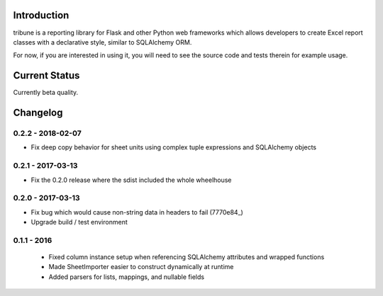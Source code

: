 Introduction
---------------

tribune is a reporting library for Flask and other Python web frameworks which allows developers
to create Excel report classes with a declarative style, similar to SQLAlchemy ORM.

For now, if you are interested in using it, you will need to see the source code and tests therein
for example usage.

Current Status
---------------

Currently beta quality.


Changelog
---------

0.2.2 - 2018-02-07
==================

- Fix deep copy behavior for sheet units using complex tuple expressions and SQLAlchemy objects

0.2.1 - 2017-03-13
==================

- Fix the 0.2.0 release where the sdist included the whole wheelhouse

0.2.0 - 2017-03-13
==================

- Fix bug which would cause non-string data in headers to fail (7770e84_)
- Upgrade build / test environment

.. 7770e84: https://github.com/level12/tribune/commit/7770e844aa5e4ded4f926349e6da038c30121809

0.1.1 - 2016
============

 - Fixed column instance setup when referencing SQLAlchemy attributes and wrapped functions
 - Made SheetImporter easier to construct dynamically at runtime
 - Added parsers for lists, mappings, and nullable fields




